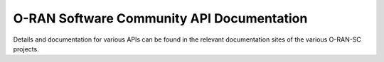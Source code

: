 .. This work is licensed under a Creative Commons Attribution 4.0 International License.
.. SPDX-License-Identifier: CC-BY-4.0
.. Copyright (C) 2019 


O-RAN Software Community API Documentation
==========================================
Details and documentation for various APIs can be found in the relevant documentation sites of the various O-RAN-SC projects.



